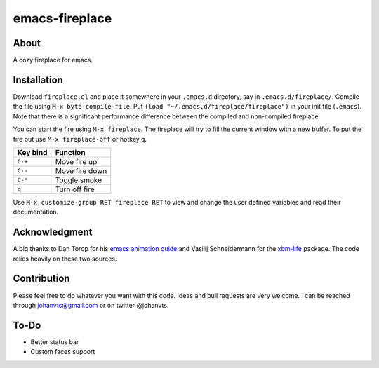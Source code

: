 emacs-fireplace
================

.. image:: https://api.travis-ci.org/johanvts/emacs-fireplace.svg
   :target: https://travis-ci.org/johanvts/emacs-fireplace
.. image:: https://coveralls.io/repos/johanvts/emacs-fireplace/badge.svg
   :target: https://coveralls.io/r/johanvts/emacs-fireplace
.. image:: http://melpa.org/packages/fireplace-badge.svg
   :target: http://melpa.org/#/fireplace
.. image:: http://stable.melpa.org/packages/fireplace-badge.svg
   :target: http://stable.melpa.org/#/fireplace
.. image:: https://img.shields.io/github/tag/johanvts/emacs-fireplace.svg
   :target: https://github.com/johanvts/emacs-fireplace/tags
.. image:: http://img.shields.io/:license-gpl3-blue.svg
   :target: http://www.gnu.org/licenses/gpl-3.0.html

.. |br| raw:: html

.. image:: https://raw.github.com/johanvts/emacs-fireplace/master/img/fireplace.gif

About
-----
A cozy fireplace for emacs.

Installation
------------

Download ``fireplace.el`` and place it somewhere in your ``.emacs.d`` directory, say in ``.emacs.d/fireplace/``.
Compile the file using ``M-x byte-compile-file``.
Put ``(load "~/.emacs.d/fireplace/fireplace")`` in your init file (``.emacs``).
Note that there is a significant performance difference between the compiled and non-compiled fireplace.


You can start the fire using ``M-x fireplace``.
The fireplace will try to fill the current window with a new buffer.
To put the fire out use ``M-x fireplace-off`` or hotkey ``q``.


========================= ================================
Key bind                  Function
========================= ================================
``C-+``                   Move fire up
``C--``                   Move fire down
``C-*``                   Toggle smoke
``q``                     Turn off fire
========================= ================================

Use ``M-x customize-group RET fireplace RET`` to view and change the user defined variables and read their documentation.

Acknowledgment
--------------

A big thanks to Dan Torop for his `emacs animation guide
<http://dantorop.info/project/emacs-animation/>`_ and Vasilij Schneidermann for the `xbm-life <https://github.com/wasamasa/xbm-life>`_ package.
The code relies heavily on these two sources.

Contribution
------------

Please feel free to do whatever you want with this code.
Ideas and pull requests are very welcome. I can be reached through johanvts@gmail.com
or on twitter @johanvts.


To-Do
-----
- Better status bar
- Custom faces support
